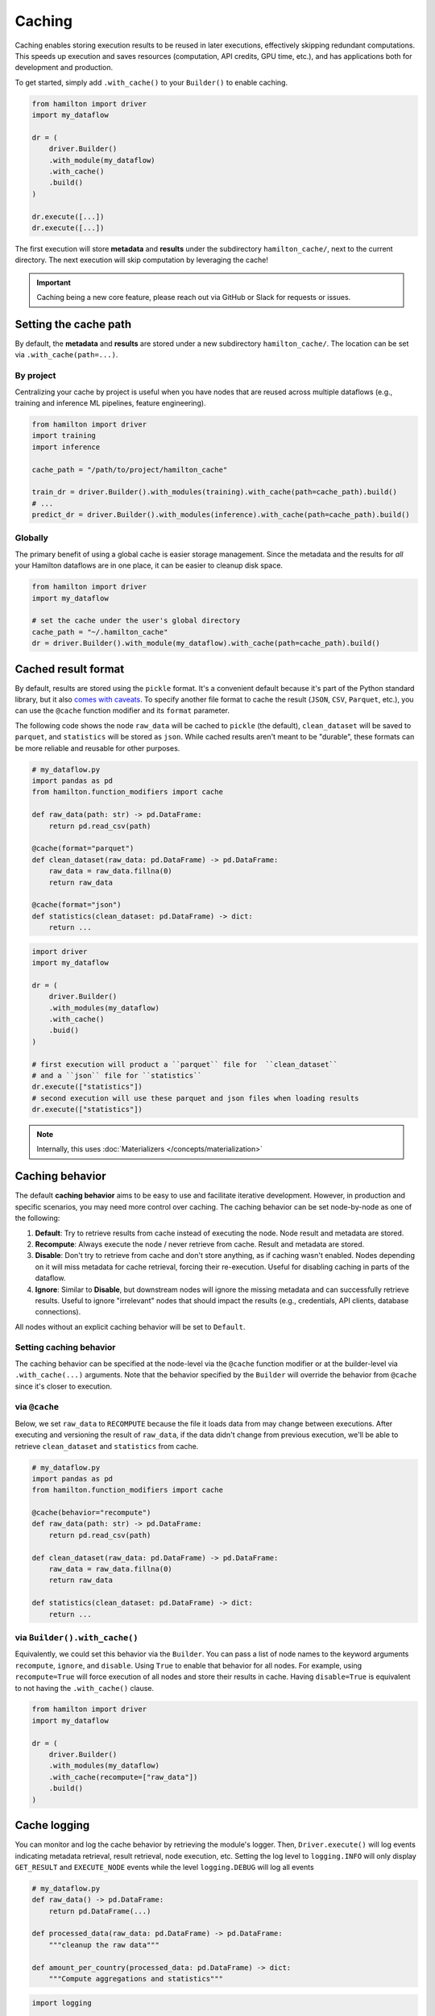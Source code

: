 ========
Caching
========

Caching enables storing execution results to be reused in later executions, effectively skipping redundant computations. This speeds up execution and saves resources (computation, API credits, GPU time, etc.), and has applications both for development and production.

To get started, simply add ``.with_cache()`` to your ``Builder()`` to enable caching.

.. code-block:: python

    from hamilton import driver
    import my_dataflow

    dr = (
        driver.Builder()
        .with_module(my_dataflow)
        .with_cache()
        .build()
    )

    dr.execute([...])
    dr.execute([...])


The first execution will store **metadata** and **results** under the subdirectory ``hamilton_cache/``, next to the current directory. The next execution will skip computation by leveraging the cache!


.. important::

    Caching being a new core feature, please reach out via GitHub or Slack for requests or issues.


Setting the cache path
------------------------

By default, the **metadata** and **results** are stored under a new subdirectory ``hamilton_cache/``. The location can be set via ``.with_cache(path=...)``.


By project
~~~~~~~~~~~~~~
Centralizing your cache by project is useful when you have nodes that are reused across multiple dataflows (e.g., training and inference ML pipelines, feature engineering).


.. code-block:: python

    from hamilton import driver
    import training
    import inference

    cache_path = "/path/to/project/hamilton_cache"

    train_dr = driver.Builder().with_modules(training).with_cache(path=cache_path).build()
    # ...
    predict_dr = driver.Builder().with_modules(inference).with_cache(path=cache_path).build()


Globally
~~~~~~~~~~

The primary benefit of using a global cache is easier storage management. Since the metadata and the results for *all* your Hamilton dataflows are in one place, it can be easier to cleanup disk space.

.. code-block:: python

    from hamilton import driver
    import my_dataflow

    # set the cache under the user's global directory
    cache_path = "~/.hamilton_cache"
    dr = driver.Builder().with_module(my_dataflow).with_cache(path=cache_path).build()


.. _cache-result-format:

Cached result format
---------------------

By default, results are stored using the ``pickle`` format. It's a convenient default because it's part of the Python standard library, but it also `comes with caveats <https://grantjenks.com/docs/diskcache/tutorial.html#caveats>`_. To specify another file format to cache the result (``JSON``, ``CSV``, ``Parquet``, etc.), you can use the ``@cache`` function modifier and its ``format`` parameter.

The following code shows the node ``raw_data`` will be cached to ``pickle`` (the default), ``clean_dataset`` will be saved to ``parquet``, and ``statistics`` will be stored as ``json``. While cached results aren't meant to be "durable", these formats can be more reliable and reusable for other purposes.

.. code-block:: python

    # my_dataflow.py
    import pandas as pd
    from hamilton.function_modifiers import cache

    def raw_data(path: str) -> pd.DataFrame:
        return pd.read_csv(path)

    @cache(format="parquet")
    def clean_dataset(raw_data: pd.DataFrame) -> pd.DataFrame:
        raw_data = raw_data.fillna(0)
        return raw_data

    @cache(format="json")
    def statistics(clean_dataset: pd.DataFrame) -> dict:
        return ...


.. code-block:: python

    import driver
    import my_dataflow

    dr = (
        driver.Builder()
        .with_modules(my_dataflow)
        .with_cache()
        .buid()
    )

    # first execution will product a ``parquet`` file for  ``clean_dataset``
    # and a ``json`` file for ``statistics``
    dr.execute(["statistics"])
    # second execution will use these parquet and json files when loading results
    dr.execute(["statistics"])

.. note::

    Internally, this uses :doc:`Materializers </concepts/materialization>`

Caching behavior
-----------------

The default **caching behavior** aims to be easy to use and facilitate iterative development. However, in production and specific scenarios, you may need more control over caching. The caching behavior can be set node-by-node as one of the following:

1. **Default**: Try to retrieve results from cache instead of executing the node. Node result and metadata are stored.

2. **Recompute**: Always execute the node / never retrieve from cache. Result and metadata are stored.

3. **Disable**: Don't try to retrieve from cache and don't store anything, as if caching wasn't enabled. Nodes depending on it will miss metadata for cache retrieval, forcing their re-execution. Useful for disabling caching in parts of the dataflow.

4. **Ignore**: Similar to **Disable**, but downstream nodes will ignore the missing metadata and can successfully retrieve results. Useful to ignore "irrelevant" nodes that should impact the results (e.g., credentials, API clients, database connections).

All nodes without an explicit caching behavior will be set to ``Default``.

.. seealso::

    Learn more in the :doc:`/reference/caching/caching-logic` reference section.


Setting caching behavior
~~~~~~~~~~~~~~~~~~~~~~~~~~~

The caching behavior can be specified at the node-level via the ``@cache`` function modifier or at the builder-level via ``.with_cache(...)`` arguments. Note that the behavior specified by the ``Builder`` will override the behavior from ``@cache`` since it's closer to execution.

via ``@cache``
~~~~~~~~~~~~~~~

Below, we set ``raw_data`` to ``RECOMPUTE`` because the file it loads data from may change between executions. After executing and versioning the result of ``raw_data``, if the data didn't change from previous execution, we'll be able to retrieve ``clean_dataset`` and ``statistics`` from cache.

.. code-block:: python

    # my_dataflow.py
    import pandas as pd
    from hamilton.function_modifiers import cache

    @cache(behavior="recompute")
    def raw_data(path: str) -> pd.DataFrame:
        return pd.read_csv(path)

    def clean_dataset(raw_data: pd.DataFrame) -> pd.DataFrame:
        raw_data = raw_data.fillna(0)
        return raw_data

    def statistics(clean_dataset: pd.DataFrame) -> dict:
        return ...

via ``Builder().with_cache()``
~~~~~~~~~~~~~~~~~~~~~~~~~~~~~~~

Equivalently, we could set this behavior via the ``Builder``. You can pass a list of node names to the keyword arguments ``recompute``, ``ignore``, and ``disable``. Using ``True`` to enable that behavior for all nodes. For example, using ``recompute=True`` will force execution of all nodes and store their results in cache. Having ``disable=True`` is equivalent to not having the ``.with_cache()`` clause.

.. code-block:: python

    from hamilton import driver
    import my_dataflow

    dr = (
        driver.Builder()
        .with_modules(my_dataflow)
        .with_cache(recompute=["raw_data"])
        .build()
    )


Cache logging
---------------

You can monitor and log the cache behavior by retrieving the module's logger. Then, ``Driver.execute()`` will log events indicating metadata retrieval, result retrieval, node execution, etc. Setting the log level to ``logging.INFO`` will only display ``GET_RESULT`` and ``EXECUTE_NODE`` events while the level ``logging.DEBUG`` will log all events


.. code-block:: python

    # my_dataflow.py
    def raw_data() -> pd.DataFrame:
        return pd.DataFrame(...)

    def processed_data(raw_data: pd.DataFrame) -> pd.DataFrame:
        """cleanup the raw data"""

    def amount_per_country(processed_data: pd.DataFrame) -> dict:
        """Compute aggregations and statistics"""


.. code-block:: python

    import logging

    from hamilton import driver
    import dataflow

    logger = logging.getLogger("hamilton.lifecycle.caching")
    logger.setLevel(logging.INFO)
    logger.addHandler(logging.StreamHandler())

    dr = (
        driver.Builder()
        .with_modules(dataflow)
        .with_cache()
        .build()
    )

    # execute twice
    dr.execute(["amount_per_country"])
    dr.execute(["amount_per_country"])


The logs follow the structure ``{node_name}::{task_id}::{actor}::{event_type}::{message}``, omitting empty sections (e.g., ``task_id``, ``message``)


.. code-block:: console

    # first execution INFO logs
    raw_data::adapter::execute_node
    processed_data::adapter::execute_node
    amount_per_country::adapter::execute_node

    # second execution INFO logs
    raw_data::result_store::get_result::hit
    processed_data::result_store::get_result::hit
    amount_per_country::result_store::get_result::hit


.. _caching-structured-logs:

Structured logs
~~~~~~~~~~~~~~~~

You can also inspect the logs programmatically via the ``Driver.cache.logs()`` method. This will returns the logs for all executions of this ``Driver``. This method also supports the keyword argument ``level`` with values ``"info"`` (default) and ``"debug"``, similar to the ``logging`` level. For example:

.. code-block:: python

    dr.execute(...)
    dr.cache.logs(level="info")


Requesting ``Driver.cache.logs()`` will return a dictionary with ``run_id`` as key and list of ``CachingEvent`` as values ``{run_id: List[CachingEvent]}``. This is useful for comparing run and verify nodes were properly executed or retrieved.


.. code-block:: python

    {
        '548f4350-c7e4-449e-b5e9-46a5213f8978': [
            CachingEvent(...),
            CachingEvent(...),
            CachingEvent(...)
        ],
        '560940a7-19ab-4243-ba36-968bfd33b9c4': [
            CachingEvent(...),
            CachingEvent(...),
            CachingEvent(...)
        ]
    }


Setting the keyword argument ``run_id`` allows to retrieve a single run and reshape the logs to be keyed by ``node_name``, resulting in ``{node_name: List[CachingEvent]}``. The following snippets shows how the retrieve logs from the latest execution using the ``Driver.cache.run_id``:


.. code-block:: python

    dr.execute(...)
    dr.cache.logs(dr.cache.run_id, level="debug")


.. code-block:: python

    {
        'raw_data': [
            CachingEvent(...),
            CachingEvent(...),
            ...
        ],
        'processed_data': [
            CachingEvent(...),
            CachingEvent(...),
            ...
        ],
        'amount_per_country': [
            CachingEvent(...),
            CachingEvent(...),
            ...
        ]
    }


.. note::

    If your dataflow includes ``Parallelizable/Collect`` constructs and you're requesting ``Driver.cache.logs(run_id=...)``, the logs will have a slightly different shape. Nodes outside parallel branches will have ``{node_name: List[CachingEvent]}`` while the ``Parallelizable`` node and all the downstream ones until ``Collect`` will have ``{node_name: {task_id: List[CachingEvent]}}``.


Storage
--------

The caching feature is powered by two data storages:

- **Metadata store**: It contains information about past ``Driver`` executions (**code version**, **data version**, run id, etc.). From this metadata, Hamilton determines if a node needs to be executed or not. This metadata is generally lightweight.

- **Result store**: It's a key-value store that maps a **data version** to a **result**. It's completely unaware of nodes, executions, etc. and simply holds the **results**. The result store can significantly grow in size depending on your usage. By default, all results are pickled, but :ref:`other formats are possible <cache-result-format>`.


Configure storage
~~~~~~~~~~~~~~~~~~~

By default, the cache will be in a ``hamilton_cache/`` subdirectory, next to the current directory at executiont time. This path can be modified with the ``path`` parameter of ``Builder.with_cache()``. This will move the metadata store, result store, and result files should be stored.

This allows to same the share cache for a project or even globally.

.. code-block:: python

    from hamilton import driver

    dr = (
        driver.Builder()
        .with_modules(dataflow)
        .with_cache(path="~/.hamilton_cache")
        .build()
    )


If you want the metadata and result stores to be at different location, you can instantiate and pass them to ``.with_cache()``. Note that this will ignore the ``path`` parameter for this store.


.. code-block:: python

    from hamilton import driver
    from hamitlon.io.store import SQLiteMetadataStore, ShelveResultStore

    metadata_store = SQLiteMetadataStore(path="~/.hamilton_cache")
    result_store = ShelveResultStore(path="/path/to/my/project")

    dr = (
        driver.Builder()
        .with_modules(dataflow)
        .with_cache(
            metadata_store=metadata_store,
            result_store=result_store,
        )
        .build()
    )


Manually inspect storage
~~~~~~~~~~~~~~~~~~~~~~~~~

It is possible to directly interact with the metadata and result stores either by creating them or via ``Driver.cache``.


.. code-block:: python

    from hamitlon.io.store import SQLiteMetadataStore, ShelveResultStore

    metadata_store = SQLiteMetadataStore(path="~/.hamilton_cache")
    result_store = ShelveResultStore(path="/path/to/my/project")

    metadata_store.get(context_key=...)
    result_store.get(data_version=...)


.. code-block:: python

    from hamilton import driver
    import my_dataflow

    dr = (
        driver.Builder()
        .with_modules(dataflow)
        .with_cache()
        .build()
    )

    dr.cache.metadata_store.get(context_key=...)
    dr.cache.result_store.get(data_version=...)


A useful pattern is using the ``Driver.cache`` state or `structured logs <caching-structured-logs>` to retrieve a **data version** and query the **result store**.

.. code-block:: python

    from hamilton import driver
    from hamilton.lifecycle.caching import CachingEventType
    import my_dataflow

    dr = (
        driver.Builder()
        .with_modules(dataflow)
        .with_cache()
        .build()
    )

    dr.execute(["amount_per_country"])

    # via `cache.data_versions`; this points to the latest run
    data_version = dr.cache.data_versions["amount_per_country"]
    stored_result = dr.cache.result_store.get(data_version)

    # via structured logs; this allows to query any run
    run_id = ...
    for event in dr.cache.logs(level="debug")[run_id]:
        if (
            event.event_type == CachingEventType.SET_RESULT
            and event.node_name == "amount_per_country"
        ):
            data_version = event.value
            break

    stored_result = dr.cache.result_store(data_version)


Code version
--------------

The code version of a node is determined via the ``HamiltonNode.version`` attribute which hashes the source code of a node, ignoring the docstring and comments. For example:

.. code-block:: python

    def _increment(x):
        return x + 1

    def foo():
        return _increment(13)

    # foo's code version: 129064d4496facc003686e0070967051ceb82c354508a58440910eb82af300db


Importantly, Hamilton will not version nested function calls. If you edit utility functions or upgrade Python libraries, the cache might incorrectly assume the code to be the same.

In the next snippet, we change ``_increment``, which should change the result of ``foo``. Because we get the same code version, the cache will incorrectly skip ``foo`` and load the value ``13 + 1`` instead of ``13 + 2``.

.. code-block:: python

    def _increment(x):
        return x + 2

    def foo():
        return _increment(13)

    # foo's code version: 129064d4496facc003686e0070967051ceb82c354508a58440910eb82af300db


In that case, you should force recompute by caching the caching behavior, or deleting the stored metadata or results.

Data version
-------------

Caching requires the ability to uniquely identify data (e.g., create a hash). By default, all Python primitive types (``int``, ``str``, ``dict``, etc.) are supported and more types can be added via extensions (e.g., ``pandas``). For types not explicitly supported, caching can still function by versioning the object's internal ``__dict__`` instead. However, this could be expensive to compute or less reliable than alternatives.

Recursion depth
~~~~~~~~~~~~~~~~

To version complex objects, we recursively hash its values. For example, versioning an object ``List[Dict[str, float]]`` involves hashing all keys and values of all dictionaries. Versioning complex objects with large ``__dict__`` state can become expensive.

In practice, we need to need a maximum recursion depth because there's a trade-off between the computational cost of hashing data and how accurately it uniquely identifies data (reduce hashing collisions). The max recursion depth can be set via the ``hamilton.io.fingerprinting`` module. By default, ``MAX_DEPTH=4``

.. code-block:: python

    from hamilton.io import fingerprinting

    fingerprinting.MAX_DEPTH = 3


Support additional types
~~~~~~~~~~~~~~~~~~~~~~~~~

Additional types can be supported by registering a hashing function via the module ``hamilton.io.fingerprinting``. It uses `@functools.singledispatch <https://docs.python.org/3/library/functools.html#functools.singledispatch>`_ to register the hashing function per Python type. The function must return a ``str``. The code snippets shows how to support polars ``DataFrame``:

.. code-block:: python

    import polars as pl
    from hamilton.io import fingerprinting

    # specify the type via the decorator
    @fingerprinting.hash_value.register(pl.DataFrame)
    def hash_polars_dataframe(obj, *args, **kwargs) -> str:
        """Convert a polars dataframe to a list of row hashes, then hash the list.
        We consider that row order matters.
        """
        # obj is of type `pl.DataFrame`
        hash_per_row = obj.hash_rows(seed=0)
        # fingerprinting.hash_value(...) will automatically hash primitive Python types
        return fingerprinting.hash_value(hash_per_row)


Roadmap
-----------

Caching is a significant Hamilton feature and there are plans to expand it. Here are some ideas and areas for development. Feel free comment on them or make other suggestions via `Slack <https://join.slack.com/t/hamilton-opensource/shared_invite/zt-2niepkra8-DGKGf_tTYhXuJWBTXtIs4g>`_ or GitHub!

- **async support**: Support caching with ``AsyncDriver``. This requires a significant amount of code, but the core logic shouldn't change much.
- **cache eviction**: Allow to set up a max storage (in size or number of items) or time-based policy to delete data from the metadata and result stores. This would help with managing the cache size.
- **more store backends**: The initial release includes backend supported by the Python standard library (SQLite metadata and file-based results). Could support more backends via `fsspec <https://filesystem-spec.readthedocs.io/en/latest/?badge=latest>`_ (AWS, Azure, GCP, Databricks, etc.)
- **support more types**: Include specialized hashing functions for complex objects from popular libraries. This can be done through Hamilton extensions.
